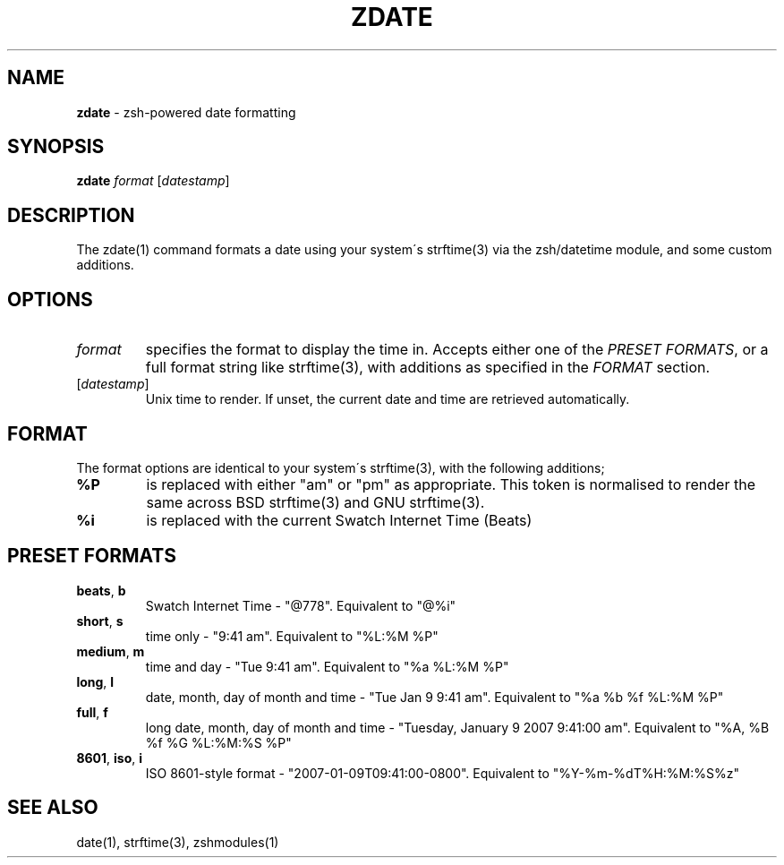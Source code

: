 .\" generated with Ronn/v0.7.3
.\" http://github.com/rtomayko/ronn/tree/0.7.3
.
.TH "ZDATE" "1" "September 2014" "Geoff Stokes' Dotfiles" "Geoff Stokes' Dotfiles"
.
.SH "NAME"
\fBzdate\fR \- zsh\-powered date formatting
.
.SH "SYNOPSIS"
\fBzdate\fR \fIformat\fR [\fIdatestamp\fR]
.
.SH "DESCRIPTION"
The zdate(1) command formats a date using your system\'s strftime(3) via the zsh/datetime module, and some custom additions\.
.
.SH "OPTIONS"
.
.TP
\fIformat\fR
specifies the format to display the time in\. Accepts either one of the \fIPRESET FORMATS\fR, or a full format string like strftime(3), with additions as specified in the \fIFORMAT\fR section\.
.
.TP
[\fIdatestamp\fR]
Unix time to render\. If unset, the current date and time are retrieved automatically\.
.
.SH "FORMAT"
The format options are identical to your system\'s strftime(3), with the following additions;
.
.TP
\fB%P\fR
is replaced with either "am" or "pm" as appropriate\. This token is normalised to render the same across BSD strftime(3) and GNU strftime(3)\.
.
.TP
\fB%i\fR
is replaced with the current Swatch Internet Time (Beats)
.
.SH "PRESET FORMATS"
.
.TP
\fBbeats\fR, \fBb\fR
Swatch Internet Time \- "@778"\. Equivalent to "@%i"
.
.TP
\fBshort\fR, \fBs\fR
time only \- "9:41 am"\. Equivalent to "%L:%M %P"
.
.TP
\fBmedium\fR, \fBm\fR
time and day \- "Tue 9:41 am"\. Equivalent to "%a %L:%M %P"
.
.TP
\fBlong\fR, \fBl\fR
date, month, day of month and time \- "Tue Jan 9 9:41 am"\. Equivalent to "%a %b %f %L:%M %P"
.
.TP
\fBfull\fR, \fBf\fR
long date, month, day of month and time \- "Tuesday, January 9 2007 9:41:00 am"\. Equivalent to "%A, %B %f %G %L:%M:%S %P"
.
.TP
\fB8601\fR, \fBiso\fR, \fBi\fR
ISO 8601\-style format \- "2007\-01\-09T09:41:00\-0800"\. Equivalent to "%Y\-%m\-%dT%H:%M:%S%z"
.
.SH "SEE ALSO"
date(1), strftime(3), zshmodules(1)
